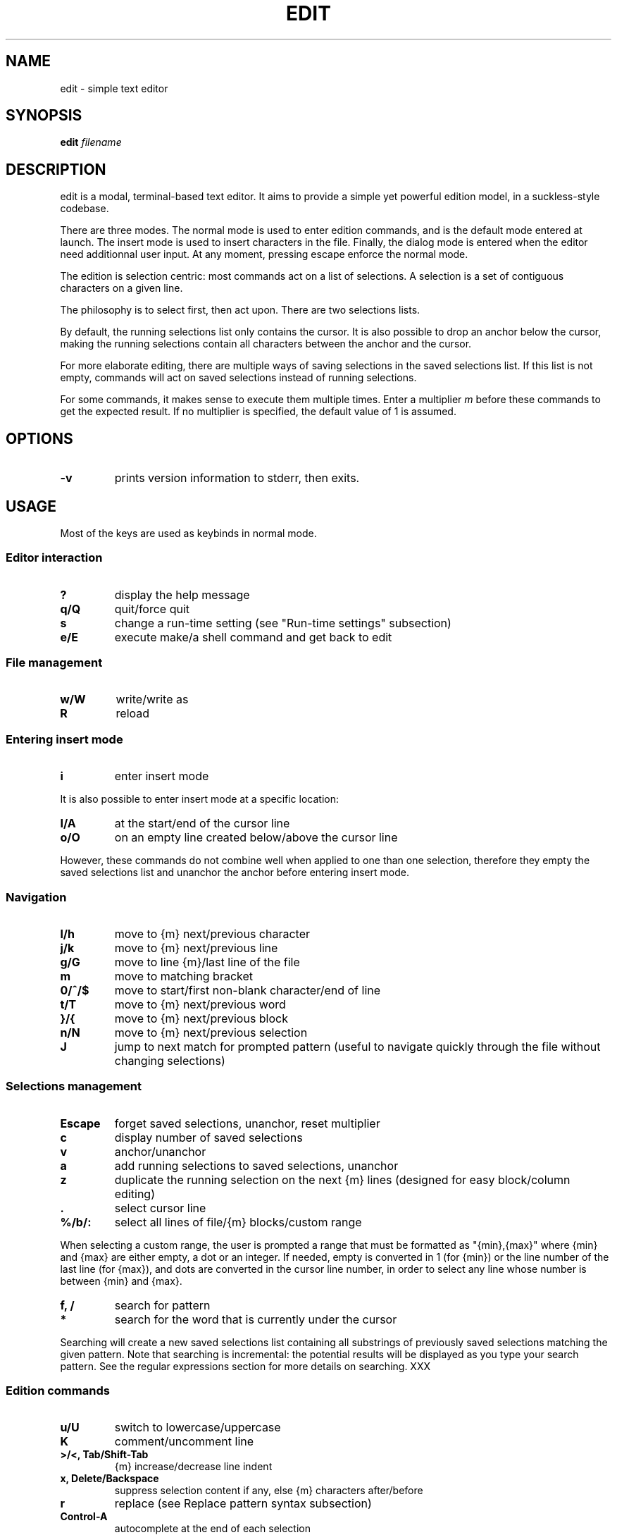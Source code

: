 .\" https://man7.org/linux/man-pages/man7/man-pages.7.html
.\" filenames in italics
.\" in SS sections, Capitalise first word
.\" no e.g., i.e., ... but full wording
.\" many rules on hyphenation
.\" manual page, unprivileged user, filename, lowercase, built-in, run-time sth
.\" P
.\" Two spaces between some sentences.
.TH EDIT 1 edit\-VERSION
.SH NAME
.\" TODO: better name, must be lowercase
edit \- simple text editor
.SH SYNOPSIS
.B edit
.IB filename
.SH DESCRIPTION
.\" TODO
edit is a modal, terminal-based text editor. It aims to provide a simple yet
powerful edition model, in a suckless-style codebase.
.P
There are three modes. The normal mode is used to enter edition commands, and is
the default mode entered at launch. The insert mode is used to insert characters
in the file. Finally, the dialog mode is entered when the editor need
additionnal user input. At any moment, pressing escape enforce the normal mode.
.P
The edition is selection centric: most commands act on a list of selections.
A selection is a set of contiguous characters on a given line.
.P
The philosophy is to select first, then act upon. There are two selections lists.
.P
By default, the running selections list only contains the cursor. It is also
possible to drop an anchor below the cursor, making the running selections
contain all characters between the anchor and the cursor.
.P
For more elaborate editing, there are multiple ways of saving selections in the
saved selections list. If this list is not empty, commands will act on saved
selections instead of running selections.
.P
For some commands, it makes sense to execute them multiple times. Enter a
multiplier
.IR m
before these commands to get the expected result. If no multiplier is specified,
the default value of 1 is assumed.
.SH OPTIONS
.TP
.B \-v
prints version information to stderr, then exits.
.SH USAGE
Most of the keys are used as keybinds in normal mode.
.SS Editor interaction
.TP
.B ?
display the help message
.TP
.B q/Q
quit/force quit
.TP
.B s
change a run-time setting (see "Run-time settings" subsection)
.TP
.B e/E
execute make/a shell command and get back to edit
.\" TODO: make formatting
.SS File management
.TP
.B w/W
write/write as
.TP
.B R
reload
.SS Entering insert mode
.TP
.B i
enter insert mode
.P
It is also possible to enter insert mode at a specific location:
.TP
.B I/A
at the start/end of the cursor line
.TP
.B o/O
on an empty line created below/above the cursor line
.P
However, these commands do not combine well when applied to one than one
selection, therefore they empty the saved selections list and unanchor the
anchor before entering insert mode.
.SS Navigation
.TP
.B l/h
move to {m} next/previous character
.TP
.B j/k
move to {m} next/previous line
.TP
.B g/G
move to line {m}/last line of the file
.TP
.B m
move to matching bracket
.TP
.B 0/^/$
move to start/first non-blank character/end of line
.TP
.B t/T
move to {m} next/previous word
.TP
.B }/{
move to {m} next/previous block
.TP
.B n/N
move to {m} next/previous selection
.TP
.B J
jump to next match for prompted pattern (useful to navigate quickly through the
file without changing selections)
.SS Selections management
.TP
.B Escape
forget saved selections, unanchor, reset multiplier
.TP
.B c
display number of saved selections
.TP
.B v
anchor/unanchor
.TP
.B a
add running selections to saved selections, unanchor
.TP
.B z
duplicate the running selection on the next {m} lines (designed for easy
block/column editing)
.TP
.B .
select cursor line
.TP
.B %/b/:
select all lines of file/{m} blocks/custom range
.P
When selecting a custom range, the user is prompted a range that must be
formatted as "{min},{max}" where {min} and {max} are either empty, a dot or an
integer. If needed, empty is converted in 1 (for {min}) or the line number of
the last line (for {max}), and dots are converted in the cursor line number, in
order to select any line whose number is between {min} and {max}.
.TP
.B f, /
search for pattern
.TP
.B *
search for the word that is currently under the cursor
.P
Searching will create a new saved selections list containing all substrings of
previously saved selections matching the given pattern. Note that searching is
incremental: the potential results will be displayed as you type your search
pattern. See the regular expressions section for more details on searching. XXX
.SS Edition commands
.TP
.B u/U
switch to lowercase/uppercase
.TP
.B K
comment/uncomment line
.TP
.B >/<, Tab/Shift\-Tab
{m} increase/decrease line indent
.TP
.B x, Delete/Backspace
suppress selection content if any, else {m} characters after/before
.TP
.B r
replace (see Replace pattern syntax subsection)
.TP
.B Control\-A
autocomplete at the end of each selection
.P
If enabled, autocompletion is a special action on selections, as it can be done
in both normal and insert mode. This is what explains the need for a modifier.
If the end of a selection does not follow the start of a word, the completion is
aborted. Else the word is completed with the characters common to all words that
start identically and are strictly longer.
.SS Lines management
edit has a line-centric clipboard. The following commands do not act on
selections but directly on lines:
.TP
.B y/Y
yank {m} lines/blocks, starting at cursor
.TP
.B d/D
delete {m} lines/blocks, starting at cursor
.TP
.B p/P
paste after/before cursor line {m} times
.TP
.B Shift\-Up/Down
move lines of running selections {m} lines up/down
.SS Insert mode
In insert mode, most keys insert their character before the selections.
.TP
.B Escape
get back to normal mode
.SS Dialog mode
When the editor need additionnal user input, it switches to dialog mode. In this
mode, the user is prompted something on the bottom line of the screen.
.TP
.B Up
recover the last input associated with the prompt
.TP
.B Down
clear the input
.TP
.B Enter
validate input, get back to normal mode
.TP
.B Escape
cancel, get back to normal mode
.SS Language support
.\" TODO
Or:
* Multiline strings/comments highlighting is broken.
* Syntax highlighting lacks support for language XXX.

Designing a syntax highlighting system capable enough to perform exhaustive,
semantically correct syntax highlighting for many languages is very challenging.

In the context of a tiny codebase, this perfection goal is soon forgotten.

edit syntax highlighting system tried to balance capability and simplicity.
It is quite basic. Its semantic understanding is limited, and is designed to
process lines individually.

It works well for keywords, numbers, monoline strings/comments, and markup
languages where a line break is significant (Markdown or Gemtext for example);
but not so much for multilines strings/comments or some other markup languages
(XML or LaTeX for example).

Its simplicity makes it really easy to add language support, and easy to compute
at runtime.

The commenting command use single line comments: the user is encouraged to use
it over ranges of lines instead of using multiline comments.

TODO: hint to languages.h

.SS Run-time settings
Changing a setting prompts for an assignement. It must be formatted
"{name}={value}", where name is in the following list and value of the
according type. Any integer value is considered a boolean, 0 meaning FALSE and
any other value meaning TRUE.
.TP
.B sh
syntax highlight (boolean, default: TRUE)
.TP
.B h
highlight selections (boolean, default: TRUE)
.TP
.B c
case sensitive (boolean, default: TRUE)
.TP
.B fs
field separator (character, default: ',')
.TP
.B tw
tab width (integer, default: 4)
.TP
.B l
language extension (string, default: deduced from filename)
.SS Home-grown search and replace engine
.\" TODO
only one level of enclosing (because it works with subpatterns)
if it's not enough, you might just close edit, run sed and get back to edit

The search and replace engine is home-grown. While it has some caveats (see the
ISSUES section), is not to be seen as a weaker, spare replacement. The search
supports regular expressions, and the replace supports the reuse of subpatterns
and fields from the to-be-replaced string. The engine is also better integrated
in the editor that a sed call would have. \" XXX
.P
Using the engine should feel pretty straightforward as it can be used in a
typical sed fashion:
.P
1. Choosing a line range with `%`, `:`, `.` or `b`
2. Giving a search pattern with `/` or `f`
3. Giving a replace pattern with `r`
.P
However, all these steps make sense individually. As normal mode is entered
between two steps, you can see at any moment if the result differs from what you
expected, for example if you entered a bad line number in the custom range
prompt. You can then restart the process with no consequences.
.P
Moreover, it means that you can use any combination of these steps. For example,
you can use replace without searching first, if you don't need subpatterns. This
way it unifies the replace process, whether it's a small replace of a word you
selected with the running selection or big search-and-replace operation across
the whole file.
.P
Syntax of both search and replace patterns are described in a Backus-Naur form
notation in the following subsections.
.SS Search pattern syntax
<character> ::= <regular_char>          # non escaped character
              | "\\" <esc_char>          # escaped character
              | "."                     # any character
              | "\\d" | "\\D"             # any [non] digit
              | "\\w" | "\\W"             # any [non] word character
              | "[" <set> "]"           # any character in <set>
              | "[^" <set> "]"          # any character not in <set>
.P
<esc_char> ::= "\\" | "^" | "$" | "|" | "(" | ")"
             | "*" | "+" | "?" | "{" | "[" | "."
.P
<set> ::= <items>                       # <item> characters
        | "-" <items>                   # "-" and <items> characters
        | <items> "-"                   # "-" and <items> characters
        | "-" <items> "-"               # "-" and <items> characters
.P
<items> ::= <non_minus>                 # character (not "-")
          | <non_minus> "-" <non_minus> # range (inclusive)
          | <items> <items>             # characters in either <items>
.P
<repeater> ::= ""                       # exactly 1
             | "+"                      # 1 or more (at least once)
             | "?"                      # 0 or 1 (at most once)
             | "*" | "{}"               # 0 or more (any number)
             | "{" <int> "}"            # exactly <int>
             | "{" <int> ",}"           # at least <int>
             | "{," <int> "}"           # at most <int>
             | "{" <int> "," <int> "}"  # range (inclusive)
.P
<int> ::= "0" | "1" | "2" | "3" | "4" | "5" | "6" | "7" | "8" | "9"
        | <int> <int>
.P
<assertion> ::= "^" | "$"               # start/end of line
              | "\\A" | "\\Z"             # start/end of selection
              | "\\b" | "\\B"             # [non] words boundary
.P
<atom> ::= <assertion> | <character> <repeater>
.P
<OR_atom> ::= <atom> | <OR_atom> "|" <atom>
.P
<group> ::= "" | <group> <OR_atom>
.P
<block> ::= <atom> | "(" <group> ")" <repeater>
.P
<OR_block> ::= <block> | <OR_block> "|" <block>
.P
<pattern> ::= "" | <pattern> <OR_block>
.SS Replace pattern syntax
<pattern> ::= <regular_char>            # character (not "\\" or "$")
            | "\\\\" | "\\$"               # escaped "\\" and "$"
            | "\\0" | "$0"               # whole initial selection
            | "\\" <pos_digit>           # <pos_digit>-th subpattern
            | "$" <pos_digit>           # <pos_digit>-th field
            | <pattern> <pattern>       # concatenation
.P
<pos_digit> ::= "1" | "2" | "3" | "4" | "5" | "6" | "7" | "8" | "9"
.SH NOTES
.SS Encoding
edit only works with UTF\-8 encoded text.
.SS Tabulations
edit is designed to work with spaces, not tabs. When opening a file, tabs are
converted to spaces (according to the TAB_WIDTH value).
.P
Unfortunately, some languages recquire tabs (makefiles are an example). To
accomodate these, a language-level flag can be set so that leading spaces are
converted back to tabs when saving.
.SS Trailing spaces
By default, the SUPPRESS_TRAILING_SPACES option is set, which has the effect of
ignoring trailing spaces when saving.
.SS Multiples selections on a given line
Indenting/commenting is performed at most once per line, no matter how much
selections the line contains.
.SS Undo/redo
There is no undo/redo mechanism. Instead, the user is advised to save frequently
and reload the file when a set of actions is to be reverted.
.SS Arbitrary yanking
It is not possible to yank only a part of a given line. The clipboard is
designed to work with ranges of lines, not arbitrary text sequences.
.SS Lines wrapping
It is not possible to wrap lines.
.SH CUSTOMIZATION
edit is customized by creating a custom config.h and (re)compiling the source
code. This keeps it fast, secure and simple.
.SH SEE ALSO
.BR vi (1),
.BR kakoune (1)
.SH ISSUES
.SS Repetition in regex recognition
Repeaters always match as much as possible, potentially eating too much
characters and invalidating a valid match.
.P
For example, ".*." never matches anything because the ".*" part eats all the
selection, leaving no more characters to be matched by the trailing ".".
.SS C99 compliance
The terminal drawing library termbox2.h is not C99 compliant.
.SH BUGS
Send all bug reports with a patch to arthur@jacquin.xyz.
